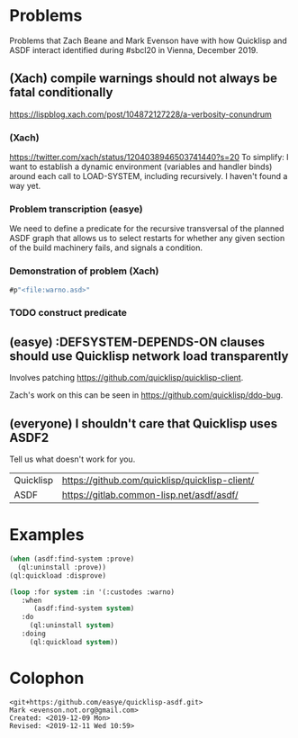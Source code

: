 * Problems

Problems that Zach Beane and Mark Evenson have with how Quicklisp and
ASDF interact identified during #sbcl20 in Vienna, December 2019.

** (Xach) compile warnings should not always be fatal conditionally
<https://lispblog.xach.com/post/104872127228/a-verbosity-conundrum>

*** (Xach)
<https://twitter.com/xach/status/1204038946503741440?s=20>
To simplify: I want to establish a dynamic environment (variables and
handler binds) around each call to LOAD-SYSTEM, including
recursively. I haven't found a way yet.

*** Problem transcription (easye)
We need to define a predicate for the recursive transversal of the
planned ASDF graph that allows us to select restarts for whether any
given section of the build machinery fails, and signals a condition.  

*** Demonstration of problem (Xach)

#+BEGIN_SRC lisp
   #p"<file:warno.asd>"
#+END_SRC

*** TODO construct predicate

** (easye) :DEFSYSTEM-DEPENDS-ON clauses should use Quicklisp network load transparently

Involves patching <https://github.com/quicklisp/quicklisp-client>.

Zach's work on this can be seen in <https://github.com/quicklisp/ddo-bug>.


** (everyone) I shouldn't care that Quicklisp uses ASDF2

Tell us what doesn't work for you.

| Quicklisp | <https://github.com/quicklisp/quicklisp-client/> |
| ASDF      | <https://gitlab.common-lisp.net/asdf/asdf/>      |

* Examples

#+BEGIN_SRC lisp
(when (asdf:find-system :prove)
  (ql:uninstall :prove))
(ql:quickload :disprove)
#+END_SRC

#+BEGIN_SRC lisp
(loop :for system :in '(:custodes :warno)
   :when
      (asdf:find-system system)
   :do
     (ql:uninstall system)
   :doing
     (ql:quickload system))
#+END_SRC

* Colophon

#+BEGIN_EXAMPLE
    <git+https:/github.com/easye/quicklisp-asdf.git>
    Mark <evenson.not.org@gmail.com>
    Created: <2019-12-09 Mon>
    Revised: <2019-12-11 Wed 10:59>
#+END_EXAMPLE


